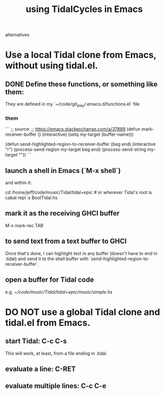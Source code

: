 :PROPERTIES:
:ID:       0ea59083-d5af-42cf-aea8-127c1cf3d7a2
:ROAM_ALIASES: "TidalCycles in Emacs" "Emacs and TidalCycles"
:END:
#+title: using TidalCycles in Emacs
alternatives
* Use a local Tidal clone from Emacs, without using tidal.el.
  :PROPERTIES:
  :ID:       abc74ffc-26f2-4232-98c9-578ae2c97132
  :END:
** DONE Define these functions, or something like them:
   They are defined in my `~/code/git_play/.emacs.d/functions.el` file.
*** them
    ```
    ;; source:
    ;; https://emacs.stackexchange.com/a/37889
    (defun mark-receiver-buffer ()
       (interactive)
       (setq my-target (buffer-name)))

    (defun send-highlighted-region-to-receiver-buffer (beg end)
      (interactive "r")
      (process-send-region my-target beg end)
      (process-send-string my-target "\n"))
    ```
** launch a shell in Emacs (`M-x shell`)
   and within it:

   cd /home/jeff/code/music/Tidal/tidal+epic # or wherever Tidal's root is
   cabal repl
   :s BootTidal.hs
** mark it as the receiving GHCI buffer
   M-x mark-rec TAB
** to send text from a text buffer to GHCI
   Once that's done, I can highlight text in any buffer (doesn't have to end in .tidal) and send it to the shell buffer with `send-highlighted-region-to-receiver-buffer`.
** open a buffer for Tidal code
   e.g.
     [[~/code/music/Tidal/tidal+epic/music/simple.hs]]
* DO NOT use a global Tidal clone and tidal.el from Emacs.
** start Tidal: C-c C-s
   This will work, at least, from a file ending in .tidal.
** evaluate a line: C-RET
** evaluate multiple lines: C-c C-e
